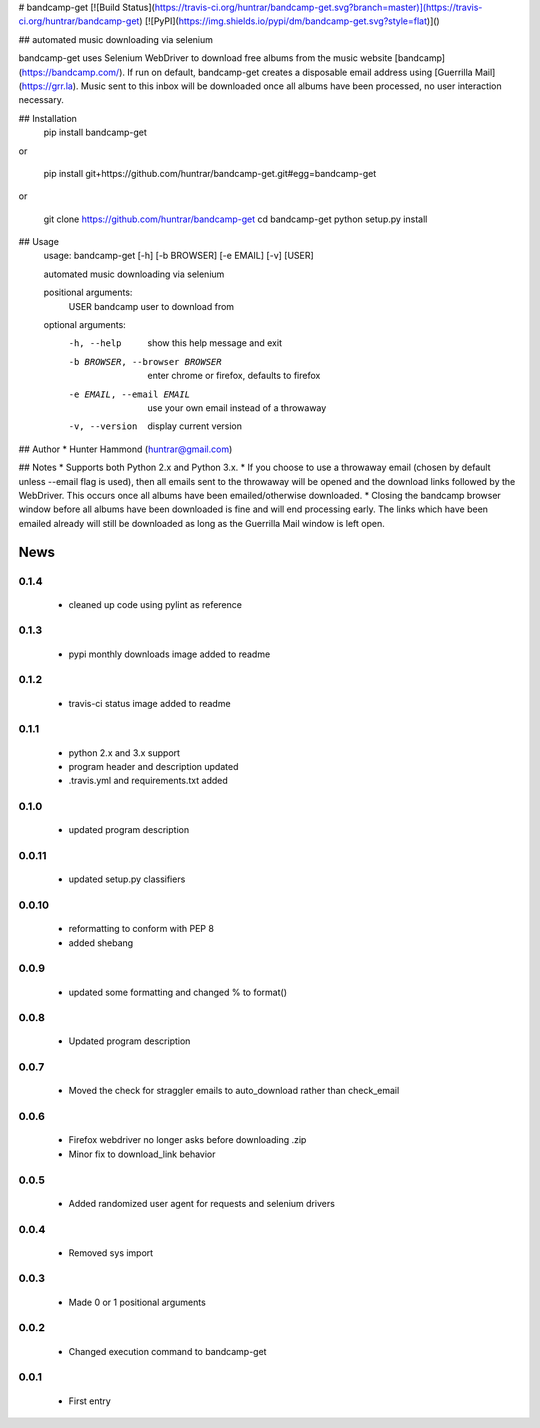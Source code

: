 # bandcamp-get [![Build Status](https://travis-ci.org/huntrar/bandcamp-get.svg?branch=master)](https://travis-ci.org/huntrar/bandcamp-get) [![PyPI](https://img.shields.io/pypi/dm/bandcamp-get.svg?style=flat)]()

## automated music downloading via selenium

bandcamp-get uses Selenium WebDriver to download free albums from the music website [bandcamp](https://bandcamp.com/). If run on default, bandcamp-get creates a disposable email address using [Guerrilla Mail](https://grr.la). Music sent to this inbox will be downloaded once all albums have been processed, no user interaction necessary.

## Installation
    pip install bandcamp-get

or

    pip install git+https://github.com/huntrar/bandcamp-get.git#egg=bandcamp-get

or

    git clone https://github.com/huntrar/bandcamp-get
    cd bandcamp-get
    python setup.py install

## Usage
    usage: bandcamp-get [-h] [-b BROWSER] [-e EMAIL] [-v] [USER]

    automated music downloading via selenium

    positional arguments:
      USER                  bandcamp user to download from

    optional arguments:
      -h, --help            show this help message and exit
      -b BROWSER, --browser BROWSER
                            enter chrome or firefox, defaults to firefox
      -e EMAIL, --email EMAIL
                            use your own email instead of a throwaway
      -v, --version         display current version

## Author
* Hunter Hammond (huntrar@gmail.com)

## Notes
* Supports both Python 2.x and Python 3.x.
* If you choose to use a throwaway email (chosen by default unless --email flag is used), then all emails sent to the throwaway will be opened and the download links followed by the WebDriver. This occurs once all albums have been emailed/otherwise downloaded.
* Closing the bandcamp browser window before all albums have been downloaded is fine and will end processing early. The links which have been emailed already will still be downloaded as long as the Guerrilla Mail window is left open.


News
====

0.1.4
------

 - cleaned up code using pylint as reference

0.1.3
------

 - pypi monthly downloads image added to readme

0.1.2
------

 - travis-ci status image added to readme

0.1.1
------

 - python 2.x and 3.x support
 - program header and description updated
 - .travis.yml and requirements.txt added

0.1.0
------

 - updated program description

0.0.11
------

 - updated setup.py classifiers

0.0.10
------

 - reformatting to conform with PEP 8
 - added shebang

0.0.9
------

 - updated some formatting and changed % to format()

0.0.8
------

 - Updated program description

0.0.7
------

 - Moved the check for straggler emails to auto_download rather than check_email

0.0.6
------

 - Firefox webdriver no longer asks before downloading .zip
 - Minor fix to download_link behavior

0.0.5
------

 - Added randomized user agent for requests and selenium drivers

0.0.4
------

 - Removed sys import

0.0.3
------

 - Made 0 or 1 positional arguments

0.0.2
------

 - Changed execution command to bandcamp-get

0.0.1
------

 - First entry




